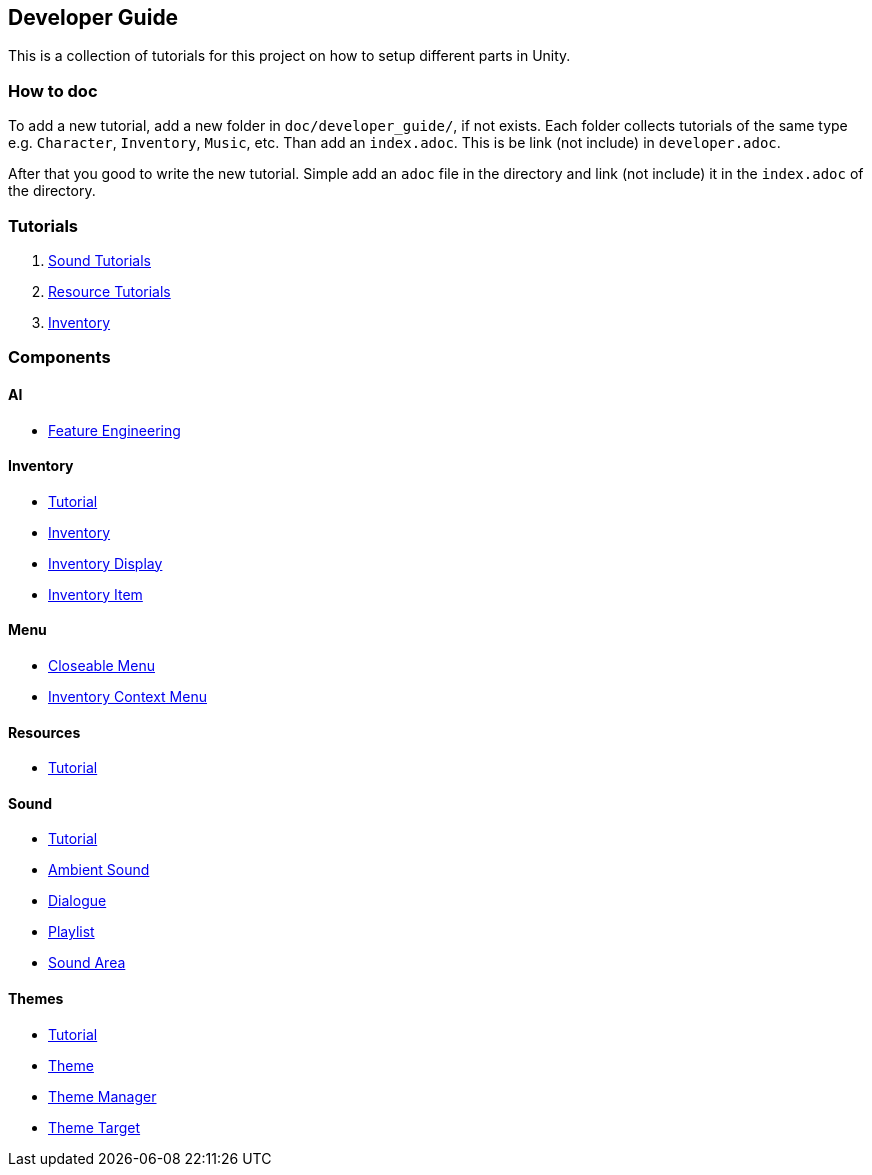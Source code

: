 == Developer Guide

This is a collection of tutorials for this project on how to setup different parts in Unity.


=== How to doc

To add a new tutorial, add a new folder in `doc/developer_guide/`, if not exists. Each folder collects tutorials of the
same type e.g. `Character`, `Inventory`, `Music`, etc. Than add an `index.adoc`. This is be link (not include) in 
`developer.adoc`.

After that you good to write the new tutorial. Simple add an `adoc` file in the directory and link (not include) it in
the `index.adoc` of the directory.

=== Tutorials

1. link:./Sound/index.adoc[Sound Tutorials]

2. link:../Resources/index.adoc[Resource Tutorials]

3. link:Inventory/index.adoc[Inventory]

=== Components

==== AI

* link:./Ai/FeatureEngineering.adoc[Feature Engineering]

==== Inventory

* link:./Inventory/index.adoc[Tutorial]
* link:./Inventory/Inventory.adoc[Inventory]
* link:./Inventory/InventoryDisplay.adoc[Inventory Display]
* link:./Inventory/InventoryItem.adoc[Inventory Item]

==== Menu

* link:./Menu/CloseableMenu.adoc[Closeable Menu]
* link:./Menu/InventoryContextMenu.adoc[Inventory Context Menu]

==== Resources

* link:./Resources/index.adoc[Tutorial]

==== Sound

* link:./Sound/index.adoc[Tutorial]
* link:./Sound/AmbientSound.adoc[Ambient Sound]
* link:./Sound/Dialogue.adoc[Dialogue]
* link:./Sound/Playlist.adoc[Playlist]
* link:./Sound/SoundArea.adoc[Sound Area]

==== Themes

* link:./Themes/index.adoc[Tutorial]
* link:./Themes/Theme.adoc[Theme]
* link:./Themes/ThemeManager.adoc[Theme Manager]
* link:./Themes/ThemeTarget.adoc[Theme Target]